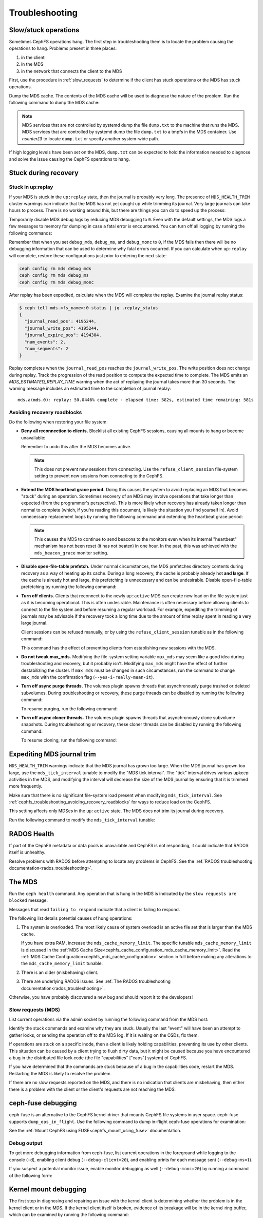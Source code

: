 =================
 Troubleshooting
=================

Slow/stuck operations
=====================

Sometimes CephFS operations hang. The first step in troubleshooting them is to
locate the problem causing the operations to hang. Problems present in three
places:

#. in the client
#. in the MDS
#. in the network that connects the client to the MDS

First, use the procedure in :ref:`slow_requests` to determine if the client has
stuck operations or the MDS has stuck operations.

Dump the MDS cache. The contents of the MDS cache will be used to diagnose the
nature of the problem. Run the following command to dump the MDS cache:

.. prompt:: bash #

   ceph daemon mds.<name> dump cache /tmp/dump.txt

.. note:: MDS services that are not controlled by systemd dump the file 
   ``dump.txt`` to the machine that runs the MDS. MDS services that are
   controlled by systemd dump the file ``dump.txt`` to a tmpfs in the MDS
   container. Use `nsenter(1)` to locate ``dump.txt`` or specify another
   system-wide path.

If high logging levels have been set on the MDS, ``dump.txt`` can be expected
to hold the information needed to diagnose and solve the issue causing the
CephFS operations to hang.

.. _cephfs_dr_stuck_during_recovery:

Stuck during recovery
=====================

Stuck in up:replay
------------------

If your MDS is stuck in the ``up:replay`` state, then the journal is probably
very long. The presence of ``MDS_HEALTH_TRIM`` cluster warnings can indicate
that the MDS has not yet caught up while trimming its journal. Very large
journals can take hours to process. There is no working around this, but there
are things you can do to speed up the process:

Temporarily disable MDS debug logs by reducing MDS debugging to ``0``. Even
with the default settings, the MDS logs a few messages to memory for dumping in
case a fatal error is encountered. You can turn off all logging by running the
following commands:

.. prompt:: bash #

   ceph config set mds debug_mds 0
   ceph config set mds debug_ms 0
   ceph config set mds debug_monc 0

Remember that when you set ``debug_mds``, ``debug_ms``, and ``debug_monc`` to
``0``, if the MDS fails then there will be no debugging information that can be
used to determine why fatal errors occurred. If you can calculate when
``up:replay`` will complete, restore these configurations just prior to
entering the next state:

.. code:: bash

   ceph config rm mds debug_mds
   ceph config rm mds debug_ms
   ceph config rm mds debug_monc

After replay has been expedited, calculate when the MDS will complete the
replay. Examine the journal replay status:

.. code:: bash

   $ ceph tell mds.<fs_name>:0 status | jq .replay_status
   {
     "journal_read_pos": 4195244,
     "journal_write_pos": 4195244,
     "journal_expire_pos": 4194304,
     "num_events": 2,
     "num_segments": 2
   }

Replay completes when the ``journal_read_pos`` reaches the
``journal_write_pos``. The write position does not change during replay. Track
the progression of the read position to compute the expected time to complete.
The MDS emits an `MDS_ESTIMATED_REPLAY_TIME` warning when the act of replaying
the journal takes more than 30 seconds. The warning message includes an
estimated time to the completion of journal replay::

  mds.a(mds.0): replay: 50.0446% complete - elapsed time: 582s, estimated time remaining: 581s

.. _cephfs_troubleshooting_avoiding_recovery_roadblocks:

Avoiding recovery roadblocks
----------------------------

Do the following when restoring your file system: 

* **Deny all reconnection to clients.** Blocklist all existing CephFS sessions,
  causing all mounts to hang or become unavailable:

  .. prompt:: bash #

     ceph config set mds mds_deny_all_reconnect true

  Remember to undo this after the MDS becomes active.

  .. note:: This does not prevent new sessions from connecting. Use the
     ``refuse_client_session`` file-system setting to prevent new sessions from
     connecting to the CephFS.

* **Extend the MDS heartbeat grace period.** Doing this causes the system to
  avoid replacing an MDS that becomes "stuck" during an operation. Sometimes
  recovery of an MDS may involve operations that take longer than expected
  (from the programmer's perspective). This is more likely when recovery has 
  already taken longer than normal to complete (which, if you're reading this
  document, is likely the situation you find yourself in). Avoid unnecessary
  replacement loops by running the following command and extending the
  heartbeat grace period:

   .. prompt:: bash #

      ceph config set mds mds_heartbeat_grace 3600

  .. note:: This causes the MDS to continue to send beacons to the monitors
     even when its internal "heartbeat" mechanism has not been reset (it has
     not beaten) in one hour. In the past, this was achieved with the
     ``mds_beacon_grace`` monitor setting.

* **Disable open-file-table prefetch.** Under normal circumstances, the MDS
  prefetches directory contents during recovery as a way of heating up its
  cache. During a long recovery, the cache is probably already hot **and
  large**. If the cache is already hot and large, this prefetching is
  unnecessary and can be undesirable. Disable open-file-table prefetching by
  running the following command:

  .. prompt:: bash #

     ceph config set mds mds_oft_prefetch_dirfrags false

* **Turn off clients.** Clients that reconnect to the newly ``up:active`` MDS
  can create new load on the file system just as it is becoming operational.
  This is often undesirable. Maintenance is often necessary before allowing
  clients to connect to the file system and before resuming a regular workload.
  For example, expediting the trimming of journals may be advisable if the
  recovery took a long time due to the amount of time replay spent in reading a
  very large journal.

  Client sessions can be refused manually, or by using the
  ``refuse_client_session`` tunable as in the following command: 

  .. prompt:: bash #

     ceph fs set <fs_name> refuse_client_session true

  This command has the effect of preventing clients from establishing new
  sessions with the MDS.

* **Do not tweak max_mds.** Modifying the file-system setting variable
  ``max_mds`` may seem like a good idea during troubleshooting and recovery,
  but it probably isn't. Modifying ``max_mds`` might have the effect of further
  destabilizing the cluster. If ``max_mds`` must be changed in such
  circumstances, run the command to change ``max_mds`` with the confirmation
  flag (``--yes-i-really-mean-it``).

.. _pause-purge-threads:

* **Turn off async purge threads.** The volumes plugin spawns threads that
  asynchronously purge trashed or deleted subvolumes. During troubleshooting or
  recovery, these purge threads can be disabled by running the following
  command:

  .. prompt:: bash #

     ceph config set mgr mgr/volumes/pause_purging true

  To resume purging, run the following command:
  
  .. prompt:: bash #

     ceph config set mgr mgr/volumes/pause_purging false

.. _pause-clone-threads:

* **Turn off async cloner threads.** The volumes plugin spawns threads that
  asynchronously clone subvolume snapshots. During troubleshooting or recovery,
  these cloner threads can be disabled by running the following command:

  .. prompt:: bash #

     ceph config set mgr mgr/volumes/pause_cloning true

  To resume cloning, run the following command:

  .. prompt:: bash #

     ceph config set mgr mgr/volumes/pause_cloning false



Expediting MDS journal trim
===========================

``MDS_HEALTH_TRIM`` warnings indicate that the MDS journal has grown too large.
When the MDS journal has grown too large, use the ``mds_tick_interval`` tunable
to modify the "MDS tick interval". The "tick" interval drives various upkeep
activities in the MDS, and modifying the interval will decrease the size of the
MDS journal by ensuring that it is trimmed more frequently.

Make sure that there is no significant file-system load present when modifying
``mds_tick_interval``. See
:ref:`cephfs_troubleshooting_avoiding_recovery_roadblocks` for ways to reduce
load on the CephFS.

This setting affects only MDSes in the ``up:active`` state. The MDS does not
trim its journal during recovery.

Run the following command to modify the ``mds_tick_interval`` tunable:

.. prompt:: bash #

   ceph config set mds mds_tick_interval 2


RADOS Health
============

If part of the CephFS metadata or data pools is unavailable and CephFS is not
responding, it could indicate that RADOS itself is unhealthy. 

Resolve problems with RADOS before attempting to locate any problems in CephFS.
See the :ref:`RADOS troubleshooting documentation<rados_troubleshooting>`.

The MDS
=======

Run the ``ceph health`` command. Any operation that is hung in the MDS is
indicated by the ``slow requests are blocked`` message. 

Messages that read ``failing to respond`` indicate that a client is failing to
respond. 

The following list details potential causes of hung operations:

#. The system is overloaded. The most likely cause of system overload is an
   active file set that is larger than the MDS cache. 
   
   If you have extra RAM, increase the ``mds_cache_memory_limit``. The specific
   tunable ``mds_cache_memory_limit`` is discussed in the :ref:`MDS Cache
   Size<cephfs_cache_configuration_mds_cache_memory_limit>`. Read the :ref:`MDS
   Cache Configuration<cephfs_mds_cache_configuration>` section in full before
   making any alterations to the ``mds_cache_memory_limit`` tunable.

#. There is an older (misbehaving) client.

#. There are underlying RADOS issues. See :ref:`The RADOS troubleshooting
   documentation<rados_troubleshooting>`.

Otherwise, you have probably discovered a new bug and should report it to
the developers!

.. _slow_requests:

Slow requests (MDS)
-------------------
List current operations via the admin socket by running the following command
from the MDS host:

.. prompt:: bash #

   ceph daemon mds.<name> dump_ops_in_flight

Identify the stuck commands and examine why they are stuck.
Usually the last "event" will have been an attempt to gather locks, or sending
the operation off to the MDS log. If it is waiting on the OSDs, fix them. 

If operations are stuck on a specific inode, then a client is likely holding
capabilities, preventing its use by other clients. This situation can be caused
by a client trying to flush dirty data, but it might be caused because you have
encountered a bug in the distributed file lock code (the file "capabilities"
["caps"] system) of CephFS.

If you have determined that the commands are stuck because of a bug in the
capabilities code, restart the MDS. Restarting the MDS is likely to resolve the
problem.

If there are no slow requests reported on the MDS, and there is no indication
that clients are misbehaving, then either there is a problem with the client
or the client's requests are not reaching the MDS.

.. _ceph_fuse_debugging:

ceph-fuse debugging
===================

ceph-fuse is an alternative to the CephFS kernel driver that mounts CephFS file
systems in user space. ceph-fuse supports ``dump_ops_in_flight``. Use the following command to dump in-flight ceph-fuse operations for examination:  

..
  .. prompt:: bash #

  the command goes here - 10 Aug 2025

See the :ref:`Mount CephFS using FUSE<cephfs_mount_using_fuse>` documentation.

Debug output
------------

To get more debugging information from ceph-fuse, list current operations in
the foreground while logging to the console (``-d``), enabling client debug
(``--debug-client=20``), and enabling prints for each message sent
(``--debug-ms=1``).

.. prompt:: bash #

   ceph daemon -d mds.<name> dump_ops_in_flight --debug-client=20 --debug-ms=1

If you suspect a potential monitor issue, enable monitor debugging as well
(``--debug-monc=20``) by running a command of the following form:

.. prompt:: bash #

   ceph daemon -d mds.<name> dump_ops_in_flight --debug-client=20 --debug-ms=1 --debug-monc=20

.. _kernel_mount_debugging:

Kernel mount debugging
======================

The first step in diagnosing and repairing an issue with the kernel client is
determining whether the problem is in the kernel client or in the MDS. If the
kernel client itself is broken, evidence of its breakage will be in the kernel
ring buffer, which can be examined by running the following command:

.. prompt:: bash #

   dmesg

Find the relevant kernel state.


Slow requests
-------------

Unfortunately, the kernel client does not provide an admin socket. However,
the the kernel on the client has `debugfs
<https://docs.kernel.org/filesystems/debugfs.html>`_ enabled, interfaces
similar to the admin socket are available. 

Find a folder in ``/sys/kernel/debug/ceph/`` with a name like 
``28f7427e-5558-4ffd-ae1a-51ec3042759a.client25386880``.
That folder contains files that can be used to diagnose the causes of slow requests. Use ``cat`` to see their contents.  

These files are described below. The files most useful for diagnosis of slow
requests are the ``mdsc`` (current requests to the MDS) and the ``osdc``
(current operations in-flight to OSDs) files.

* ``bdi``: BDI info about the Ceph system (blocks dirtied, written, etc)
* ``caps``: counts of file "caps" structures in-memory and used
* ``client_options``: dumps the options provided to the CephFS mount
* ``dentry_lru``: Dumps the CephFS dentries currently in-memory
* ``mdsc``: Dumps current requests to the MDS
* ``mdsmap``: Dumps the current MDSMap epoch and MDSes
* ``mds_sessions``: Dumps the current sessions to MDSes
* ``monc``: Dumps the current maps from the monitor, and any "subscriptions" held
* ``monmap``: Dumps the current monitor map epoch and monitors
* ``osdc``: Dumps the current ops in-flight to OSDs (ie, file data IO)
* ``osdmap``: Dumps the current OSDMap epoch, pools, and OSDs

If the data pool is in a ``NEARFULL`` condition, then the kernel CephFS client
will switch to doing writes synchronously. Synchronous writes are quite slow.

Disconnected+Remounted FS
=========================

Because CephFS has a "consistent cache", your client is forcibly disconnected
from the cluster when the network connection has been disrupted for a long
time. When this happens, the kernel client cannot safely write back dirty data
and many applications will not handle IO errors correctly on ``close()``.
Currently, the kernel client will remount the file system, but any outstanding
file-system IO may not be properly handled. If this is the case, reboot the
client system.

You are in this situation if the output of ``dmesg/kern.log`` contains
something like the following::

   Jul 20 08:14:38 teuthology kernel: [3677601.123718] ceph: mds0 closed our session
   Jul 20 08:14:38 teuthology kernel: [3677601.128019] ceph: mds0 reconnect start
   Jul 20 08:14:39 teuthology kernel: [3677602.093378] ceph: mds0 reconnect denied
   Jul 20 08:14:39 teuthology kernel: [3677602.098525] ceph:  dropping dirty+flushing Fw state for ffff8802dc150518 1099935956631
   Jul 20 08:14:39 teuthology kernel: [3677602.107145] ceph:  dropping dirty+flushing Fw state for ffff8801008e8518 1099935946707
   Jul 20 08:14:39 teuthology kernel: [3677602.196747] libceph: mds0 172.21.5.114:6812 socket closed (con state OPEN)
   Jul 20 08:14:40 teuthology kernel: [3677603.126214] libceph: mds0 172.21.5.114:6812 connection reset
   Jul 20 08:14:40 teuthology kernel: [3677603.132176] libceph: reset on mds0

This is an area of ongoing work to improve the behavior. Kernels will soon be
reliably issuing error codes to in-progress IO, although your application(s)
may not deal with them well. In the longer term, we hope to allow reconnection
and reclamation of data in cases where doing so does not violate POSIX
semantics (generally, data which hasn't been accessed or modified by other
clients).

Mounting
========

Mount 5 Error
-------------

A ``mount 5`` error indicates a lagging MDS server or a crashed MDS server.

Ensure that at least one MDS is up and running, and the cluster is ``active +
healthy``. 

Mount 12 Error
--------------

A mount 12 error with a message reading ``cannot allocate memory`` indicates a
version mismatch between the :term:`Ceph Client` version and the :term:`Ceph
Storage Cluster` version. Check the versions using the following command:

.. prompt:: bash #

   ceph -v
	
If the Ceph Client is of an older version than the Ceph cluster, upgrade
the Client:

.. prompt:: bash #

   sudo apt-get update && sudo apt-get install ceph-common 

If this fails to resolve the problem, uninstall, autoclean, and autoremove the
``ceph-common`` package and then reinstall it to ensure that you have the
latest version of it.

Dynamic Debugging
=================

Dynamic debugging for CephFS kernel driver allows to enable or disable debug
logging. The kernel driver logs are written to the kernel ring buffer and can
be examined using ``dmesg(1)`` utility. Debug logging is disabled by default
because enabling debug logging can result in system slowness and a drop in I/O
throughput.

Enable dynamic debug against the CephFS module.

See: https://github.com/ceph/ceph/blob/master/src/script/kcon_all.sh

Note: Running the above script enables debug logging for the CephFS kernel
driver, libceph, and the kernel RBD module. To enable debug logging for a
specific component (for example, for the CephFS kernel driver), run a command of the following form:

.. prompt:: bash #

   echo 'module ceph +p' > /sys/kernel/debug/dynamic_debug/control

To disable debug logging, run a command of the following form: 

.. prompt:: bash #

   echo 'module ceph -p' > /sys/kernel/debug/dynamic_debug/control

In-memory Log Dump
==================

In-memory logs can be dumped by setting
``mds_extraordinary_events_dump_interval`` when
the log level is set to less than ``10``.
``mds_extraordinary_events_dump_interval`` is the interval in seconds for
dumping the recent in-memory logs when there is an extraordinary event.

Extraordinary events include the following:

* Client Eviction
* Missed Beacon ACK from the monitors
* Missed Internal Heartbeats

In-memory log dump is disabled by default. This prevents production
environments from experiencing log file bloat by default.

Run the following two commands in order to enable in-memory log dumping: 

#. 
   .. prompt:: bash $

      ceph config set mds debug_mds <log_level>/<gather_level>
   Set ``log_level`` to a value of less than ``10``. Set ``gather_level`` to a
   value greater than ``10``. When those two values have been set,  in-memory
   log dump is enabled.
#. 
   .. prompt:: bash #

      ceph config set mds mds_extraordinary_events_dump_interval <seconds>
   When in-memory log dumping is enabled, the MDS checks for
   extraordinary events every ``mds_extraordinary_events_dump_interval``
   seconds. If any extraordinary event occurs, the MDS dumps the in-memory logs
   that contain relevant event details to the Ceph MDS log.

.. note:: When higher log levels are set (``log_level`` greater than or equal
   to ``10``) there is no reason to dump the in-memory logs. A lower gather
   level (``gather_level`` less than ``10``) is insufficient to gather in-
   memory logs. This means that a log level of greater than or equal to ``10``
   or a gather level of less than ``10`` in ``debug_mds`` prevents enabling
   in-memory-log dumping. In such cases, if there is a failure, you must reset
   the value of ``mds_extraordinary_events_dump_interval`` to ``0`` before
   enabling the use of the above commands.

Disable in-memory log dumping by running the following command:

.. prompt:: bash #

   ceph config set mds mds_extraordinary_events_dump_interval 0

Filesystems Become Inaccessible After an Upgrade
================================================

.. note::
   You can avoid ``operation not permitted`` errors by running this procedure
   before an upgrade. As of May 2023, it seems that ``operation not permitted``
   errors of the kind discussed here occur after upgrades after Nautilus
   (inclusive).

IF

you have CephFS file systems that have data and metadata pools that were
created by a ``ceph fs new`` command (meaning that they were not created
with the defaults)

OR

you have an existing CephFS file system and are upgrading to a new post-Nautilus
major version of Ceph

THEN

in order for the documented ``ceph fs authorize...`` commands to function as
documented (and to avoid 'operation not permitted' errors when doing file I/O
or similar security-related problems for all users except the ``client.admin``
user), you must first run:

.. prompt:: bash $

   ceph osd pool application set <your metadata pool name> cephfs metadata <your ceph fs filesystem name>

and

.. prompt:: bash $

   ceph osd pool application set <your data pool name> cephfs data <your ceph fs filesystem name>

Otherwise, when the OSDs receive a request to read or write data (not the
directory info, but file data) they will not know which Ceph file system name
to look up. This is true also of pool names, because the 'defaults' themselves
changed in the major releases, from::

   data pool=fsname
   metadata pool=fsname_metadata

to::

   data pool=fsname.data and
   metadata pool=fsname.meta

Any setup that used ``client.admin`` for all mounts did not run into this
problem, because the admin key gave blanket permissions.

A temporary fix involves changing mount requests to the 'client.admin' user and
its associated key. A less drastic but half-fix is to change the osd cap for
your user to just ``caps osd = "allow rw"``  and delete ``tag cephfs
data=....``

Disabling the Volumes Plugin
============================
In certain scenarios, the Volumes plugin may need to be disabled to prevent
compromise for rest of the Ceph cluster. For details see:
:ref:`disabling-volumes-plugin`

Reporting Issues
================

If you have identified a specific issue, please report it with as much
information as possible. Especially important information:

* Ceph versions installed on client and server
* Whether you are using the kernel or fuse client
* If you are using the kernel client, what kernel version?
* How many clients are in play, doing what kind of workload?
* If a system is 'stuck', is that affecting all clients or just one?
* Any ceph health messages
* Any backtraces in the ceph logs from crashes

If you are satisfied that you have found a bug, please file it on `the bug
tracker`. For more general queries, please write to the `ceph-users mailing
list`.

.. _the bug tracker: http://tracker.ceph.com
.. _ceph-users mailing list:  http://lists.ceph.com/listinfo.cgi/ceph-users-ceph.com/
